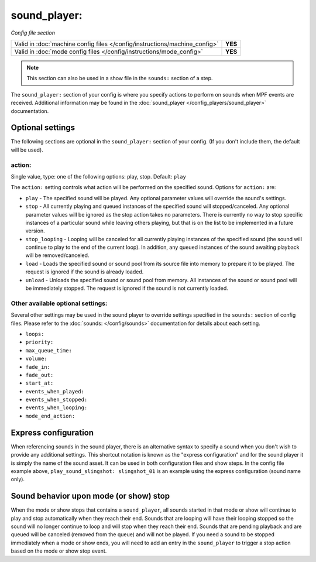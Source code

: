 sound_player:
=============

*Config file section*

+----------------------------------------------------------------------------+---------+
| Valid in :doc:`machine config files </config/instructions/machine_config>` | **YES** |
+----------------------------------------------------------------------------+---------+
| Valid in :doc:`mode config files </config/instructions/mode_config>`       | **YES** |
+----------------------------------------------------------------------------+---------+

.. note:: This section can also be used in a show file in the ``sounds:`` section of a step.

.. overview

The ``sound_player:`` section of your config is where you specify actions to perform on sounds
when MPF events are received.  Additional information may be found in the
:doc:`sound_player </config_players/sound_player>` documentation.

Optional settings
-----------------

The following sections are optional in the ``sound_player:`` section of your config. (If you don't include them, the default will be used).

action:
~~~~~~~
Single value, type: one of the following options: play, stop. Default: ``play``

The ``action:`` setting controls what action will be performed on the specified sound. Options for
``action:`` are:

+ ``play`` - The specified sound will be played.  Any optional parameter values will override the
  sound's settings.
+ ``stop`` - All currently playing and queued instances of the specified sound will stopped/canceled.
  Any optional parameter values will be ignored as the stop action takes no parameters.  There is
  currently no way to stop specific instances of a particular sound while leaving others playing,
  but that is on the list to be implemented in a future version.
+ ``stop_looping`` - Looping will be canceled for all currently playing instances of the specified
  sound (the sound will continue to play to the end of the current loop). In addition, any queued
  instances of the sound awaiting playback will be removed/canceled.
+ ``load`` - Loads the specified sound or sound pool from its source file into memory to prepare it
  to be played.  The request is ignored if the sound is already loaded.
+ ``unload`` - Unloads the specified sound or sound pool from memory.  All instances of the sound
  or sound pool will be immediately stopped. The request is ignored if the sound is not currently
  loaded.

Other available optional settings:
~~~~~~~~~~~~~~~~~~~~~~~~~~~~~~~~~~

Several other settings may be used in the sound player to override settings specified in the
``sounds:`` section of config files.  Please refer to the :doc:`sounds: </config/sounds>`
documentation for details about each setting.

+ ``loops:``
+ ``priority:``
+ ``max_queue_time:``
+ ``volume:``
+ ``fade_in:``
+ ``fade_out:``
+ ``start_at:``
+ ``events_when_played:``
+ ``events_when_stopped:``
+ ``events_when_looping:``
+ ``mode_end_action:``

Express configuration
---------------------

When referencing sounds in the sound player, there is an alternative syntax to specify a sound when
you don't wish to provide any additional settings.  This shortcut notation is known as the "express
configuration" and for the sound player it is simply the name of the sound asset.  It can be used in
both configuration files and show steps.  In the config file example above,
``play_sound_slingshot: slingshot_01`` is an example using the express configuration (sound name
only).

Sound behavior upon mode (or show) stop
---------------------------------------

When the mode or show stops that contains a ``sound_player``, all sounds started in that mode or
show will continue to play and stop automatically when they reach their end. Sounds that are
looping will have their looping stopped so the sound will no longer continue to loop and will stop
when they reach their end. Sounds that are pending playback and are queued will be canceled
(removed from the queue) and will not be played. If you need a sound to be stopped immediately
when a mode or show ends, you will need to add an entry in the ``sound_player`` to trigger a stop
action based on the mode or show stop event.

